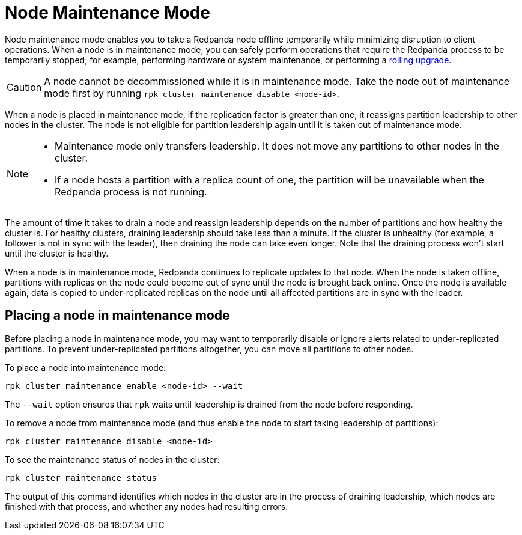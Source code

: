 = Node Maintenance Mode
:description: Enabling node maintenance mode.
:page-aliases: cluster-administration:node-management.adoc

Node maintenance mode enables you to take a Redpanda node offline temporarily while minimizing disruption to client operations. When a node is in maintenance mode, you can safely perform operations that require the Redpanda process to be temporarily stopped; for example, performing hardware or system maintenance, or performing a xref:manage:cluster-maintenance/rolling-upgrade.adoc[rolling upgrade].

CAUTION: A node cannot be decommissioned while it is in maintenance mode. Take the node out of maintenance mode first by running `rpk cluster maintenance disable <node-id>`.

When a node is placed in maintenance mode, if the replication factor is greater than one, it reassigns partition leadership to other nodes in the cluster. The node is not eligible for partition leadership again until it is taken out of maintenance mode.

[NOTE]
====
* Maintenance mode only transfers leadership. It does not move any partitions to other nodes in the cluster.
* If a node hosts a partition with a replica count of one, the partition will be unavailable when the Redpanda process is not running.
====

The amount of time it takes to drain a node and reassign leadership depends on the number of partitions and how healthy the cluster is. For healthy clusters, draining leadership should take less than a minute. If the cluster is unhealthy (for example, a follower is not in sync with the leader), then draining the node can take even longer. Note that the draining process won't start until the cluster is healthy.

When a node is in maintenance mode, Redpanda continues to replicate updates to that node. When the node is taken offline, partitions with replicas on the node could become out of sync until the node is brought back online. Once the node is available again, data is copied to under-replicated replicas on the node until all affected partitions are in sync with the leader.

== Placing a node in maintenance mode

Before placing a node in maintenance mode, you may want to temporarily disable or ignore alerts related to under-replicated partitions. To prevent under-replicated partitions altogether, you can move all partitions to other nodes.

To place a node into maintenance mode:

[,bash]
----
rpk cluster maintenance enable <node-id> --wait
----

The `--wait` option ensures that `rpk` waits until leadership is drained from the node before responding.

To remove a node from maintenance mode (and thus enable the node to start taking leadership of partitions):

[,bash]
----
rpk cluster maintenance disable <node-id>
----

To see the maintenance status of nodes in the cluster:

[,bash]
----
rpk cluster maintenance status
----

The output of this command identifies which nodes in the cluster are in the process of draining leadership, which nodes are finished with that process, and whether any nodes had resulting errors.
